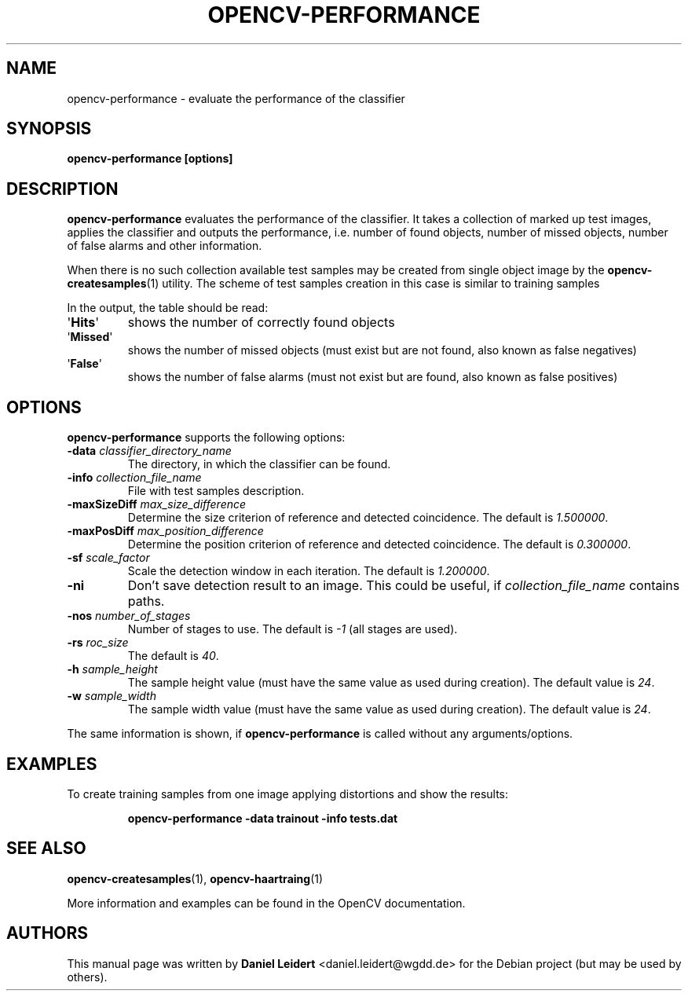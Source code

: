 .TH "OPENCV\-PERFORMANCE" "1" "May 2008" "OpenCV" "User Commands"


.SH NAME
opencv-performance \- evaluate the performance of the classifier


.SH SYNOPSIS
.B opencv\-performance [options]


.SH DESCRIPTION
.PP
.B opencv\-performance
evaluates the performance of the classifier. It takes a collection of marked
up test images, applies the classifier and outputs the performance, i.e. number of
found objects, number of missed objects, number of false alarms and other
information.
.PP
When there is no such collection available test samples may be created from single
object image by the
.BR opencv\-createsamples (1)
utility. The scheme of test samples creation in this case is similar to training samples
.PP
In the output, the table should be read:
.TP
.RB \(aq Hits \(aq
shows the number of correctly found objects
.TP
.RB \(aq Missed \(aq
shows the number of missed objects (must exist but are not found, also known
as false negatives)
.TP
.RB \(aq False \(aq
shows the number of false alarms (must not exist but are found, also known
as false positives)


.SH OPTIONS
.PP
.B opencv\-performance
supports the following options:

.PP

.TP
.BI "\-data " classifier_directory_name
The directory, in which the classifier can be found.

.TP
.BI "\-info " collection_file_name
File with test samples description.

.TP
.BI "\-maxSizeDiff " max_size_difference
Determine the size criterion of reference and detected coincidence.
The default is
.IR 1.500000 .

.TP
.BI "\-maxPosDiff " max_position_difference
Determine the position criterion of reference and detected coincidence.
The default is
.IR 0.300000 .

.TP
.BI "\-sf " scale_factor
Scale the detection window in each iteration. The default is
.IR 1.200000 .

.TP
.B \-ni
Don't save detection result to an image. This could be useful, if
.I collection_file_name
contains paths.

.TP
.BI "\-nos " number_of_stages
Number of stages to use. The default is
.I \-1
(all stages are used).

.TP
.BI "\-rs " roc_size
The default is
.IR \40 .

.TP
.BI "\-h " sample_height
The sample height value (must have the same value as used during creation).
The default value is
.IR 24 .

.TP
.BI "\-w " sample_width
The sample width value (must have the same value as used during creation).
The default value is
.IR 24 .

.PP
The same information is shown, if
.B opencv\-performance
is called without any arguments/options.


.SH EXAMPLES
.PP
To create training samples from one image applying distortions and show the
results:
.IP
.B opencv\-performance -data trainout -info tests.dat


.SH SEE ALSO
.PP
.BR opencv\-createsamples (1),
.BR opencv\-haartraing (1)
.PP
More information and examples can be found in the OpenCV documentation.


.SH AUTHORS
.PP
This manual page was written by \fBDaniel Leidert\fR <\&daniel.leidert@wgdd.de\&>
for the Debian project (but may be used by others).
